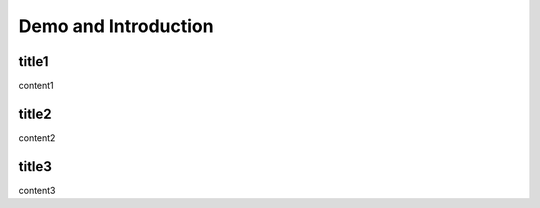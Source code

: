 =========================
Demo and Introduction
=========================

title1
=========================

content1

title2
=========================

content2

title3
=========================

content3